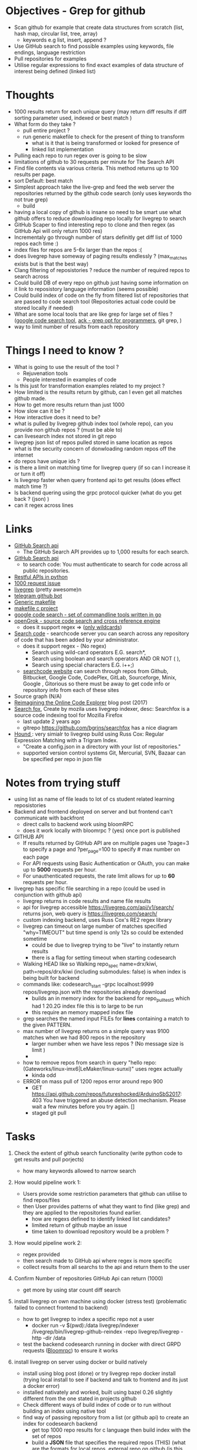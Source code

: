 * Objectives - Grep for github 
 - Scan github for example that create data structures from scratch (list, hash map, circular list, tree, array) 
   + keywords e.g list, insert, append ?
 - Use GitHub search to find possible examples using keywords, file endings, language restriction 
 - Pull repositories for examples 
 - Utilise regular expressions to find exact examples of data structure of interest being defined (linked list)
 
* Thoughts
 - 1000 results return for each unique query (may return diff results if diff sorting parameter used, indexed or best match )
 - What form do they take ?
   + pull entire project ?
   + run generic makefile to check for the present of thing to transform
	 - what is it that is being transformed or looked for presence of
	 - linked list implementation
 - Pulling each repo to run regex over is going to be slow 
 - limitations of github to 30 requests per minute for The Search API
 - Find file contents via various criteria. This method returns up to 100 results per page.
 - sort Default: best match
 - Simplest approach take the live-grep and feed the web server the repositories returned by the github code search (only uses keywords tho not true grep)
   + build 
 - having a local copy of github is insane so need to be smart use what github offers to reduce downloading repo locally for livegrep to search
 - GitHub Scaper to find interesting repo to clone and then regex (as GitHub Api will only return 1000 res)
 - Incrementaly go through number of stars definitly get diff list of 1000 repos each time :)
 - index files for repos are 5-6x larger than the repos :(
 - does livegrep have someway of paging results endlessly ? (max_matches exists but is that the best way)
 - Clang filtering of reposistories ? reduce the number of required repos to search across
 - Could build DB of every repo on github just having some information on it link to reposistory language information (seems possible)
 - Could build index of code on the fly from filtered list of repositories that are passed to code search tool (Repositories actual code could be stored locally if needed)
 - What are some local tools that are like grep for large set of files ? ([[https://github.com/google/codesearch][google code search tool]], [[https://beyondgrep.com/][ack - grep opt for programmers]], git grep, )
 - way to limit number of results from each repository

* Things I need to know ?
 - What is going to use the result of the tool ? 
   + Rejuvenation tools
   + People interested in examples of code
 - Is this just for transformation examples related to my project ?
 - How limited is the results return by github, can I even get all matches github made.
 - How to get more results return than just 1000
 - How slow can it be ?
 - How interactive does it need to be?
 - what is pulled by livegrep github index tool (whole repo), can you provide non github repos ? (must be able to)
 - can livesearch index not stored in git repo
 - livegrep json list of repos pulled stored in same location as repos
 - what is the security concern of donwloading random repos off the internet
 - do repos have unique ids ?
 - is there a limit on matching time for livegrep query (if so can I increase it or turn it off)
 - Is livegrep faster when query frontend api to get results (does effect match time ?)
 - Is backend quering using the grpc protocol quicker (what do you get back ? (json) )
 - can it regex across lines


* Links 
 - [[https://developer.github.com/v3/search/][GitHub Search api]]
   + The GitHub Search API provides up to 1,000 results for each search.
 - [[https://developer.github.com/v3/search/][GitHub Search api]]
   + to search code:  You must authenticate to search for code across all public repositories.
 - [[https://realpython.com/api-integration-in-python/][Restful APIs in python]]
 - [[https://github.com/PyGithub/PyGithub/issues/824][1000 request issue]]
 - [[https://www.alexdebrie.com/posts/faster-code-search-livegrep/][livegrep]] (pretty awesome)n
 - [[https://github.com/mamal72/telegram-github-search-bot][telegram github bot]]
 - [[https://github.com/mbcrawfo/GenericMakefile][Generic makefile]]
 - [[https://spin.atomicobject.com/2016/08/26/makefile-c-projects/][makefile c project]]
 - [[https://github.com/google/codesearch][google code search - set of commandline tools written in go]]
 - [[https://oracle.github.io/opengrok/][openGrok - source code search and cross reference engine]]
   + does it support regex => ([[https://github.com/oracle/opengrok/wiki/Comparison-with-Similar-Tools][only wildcards]])
 - [[https://searchcode.com/][Search code]] - searchcode server you can search across any repository of code that has been added by your administrator. 
   + does it support regex - (No regex)
	 - Search using wild-card operators E.G. search*,
	 - Search using boolean and search operators AND OR NOT ( ),
	 - Search using special characters E.G. i++;)
   + [[https://searchcode.com/?q=hello][searchcode website]] can search through repos from Github, Bitbucket, Google Code, CodePlex, GitLab, Sourceforge, Minix, Google , Gitorious 
	 so there must be away to get code info or repository info from each of these sites
 - Source graph (N/A)
 - [[http://www.lihaoyi.com/post/ReimaginingtheOnlineCodeExplorer.html][Reimagining the Online Code Explorer]] blog post (2017)
 - [[https://searchfox.org/][Search fox]], Create by mozila uses livegrep indexer, desc: Searchfox is a source code indexing tool for Mozilla Firefox
   + last update 2 years ago
   + gitrepo https://github.com/bgrins/searchfox has a nice diagram
 - [[https://github.com/hound-search/hound][Hound ]]: very simialr to livegrep build using Russ Cox: Regular Expression Matching with a Trigram Index.
   + "Create a config.json in a directory with your list of repositories."
   + supported version control systems Git, Mercurial, SVN, Bazaar can be specified per repo in json file

* Notes from trying stuff
 - using list as name of file leads to lot of cs student related learning reposistories
 - Backend and frontend deployed on server and but frontend can't communicate with backfront
   + direct calls to backend work using bloomRPC
   + does it work locally with bloomrpc ? (yes) once port is published
 - GITHUB API
   - If results returned by GitHub API are on multiple pages use ?page=3 to specify a page and ?per_page=100 to specify # max number on each page
   - For API requests using Basic Authentication or OAuth, you can make up to *5000* requests per hour.
   - For unauthenticated requests, the rate limit allows for up to *60* requests per hour. 
 - livegrep has specific file searching in a repo (could be used in conjunction with github api)
   + livegrep returns in code results and name file results
   + api for livegrep accessible https://livegrep.com/api/v1/search/ returns json, web query is https://livegrep.com/search/
   + custom indexing backend, uses Russ Cox's RE2 regex library
   + livegrep can timeout on large number of matches specified "why=TIMEOUT" but time spend is only 12s so could be extended sometime
	 + could be due to livegrep trying to be "live" to instantly return results
	 + there is a flag for setting timeout when starting codesearch
   + Walking HEAD like so  Walking repo_spec name=drx/kiwi, path=repos/drx/kiwi (including  submodules: false) is when index is being built for backend
   + commands like: codesearch_start -grpc localhost:9999  repos/livegrep.json with the repositories already download
	 - builds an in memory index for the backend for repo_pull_test5 which had 1 20.2G index file this is to large to be run
	 - this require an memory mapped index file
   + grep searches the named input FILEs for *lines* containing a match to the given PATTERN.
   + max number of livegrep returns on a simple query was 9100 matches when we had 800 repos in the repository
	 + larger number when we have less repos ? (No message size is limit )
	 + 
   + how to remove repos from search in query "hello repo:(Gateworks/linux-imx6|LeMaker/linux-sunxi)" uses regex actually
	 - kinda odd
   + ERROR on mass pull of 1200 repos error around repo 900
	 - GET https://api.github.com/repos/futureshocked/ArduinoSbS2017: 403 You have triggered an abuse detection mechanism. Please wait a few minutes before you try again. []
	 - staged git pull 


* Tasks
 1) Check the extent of github search functionality (write python code to get results and pull porjects)
	- how many keywords allowed to narrow search	

 2) How would pipeline work 1:
	- Users provide some restriction parameters that github can utilise to find repos/files
	- then User provides patterns of what they want to find (like grep) and they are applied to the repositories found earlier.
	  - how are regexs defined to identify linked list candidates?
	  - limited return of github maybe an issue
	  - time taken to download repository would be a problem ? 

 3) How would pipeline work 2:
	- regex provided	
	- then search made to GitHub api where regex is more specific
	- collect results from all searchs to the api and return them to the user

 4) Confirm Number of repositories GitHub Api can return (1000)
	- get more by using star count diff search 

 5) install livegrep on own machine using docker (stress test) (problematic failed to connect frontend to backend)
	- how to get livegrep to index a specific repo not a user
	  + docker run -v $(pwd):/data livegrep/indexer /livegrep/bin/livegrep-github-reindex -repo livegrep/livegrep -http -dir /data
	- test the backend codesearch running in docker with direct GRPD requests ([[https://github.com/uw-labs/bloomrpc][Bloomrpc]]) to ensure it works
	
 6) install livegrep on server using docker or build natively
	- install using blog post (done) or try livegrep repo docker install (trying local install to see if backend and talk to frontend and its just a docker error)
	- installed nativately and worked, built using bazel 0.26 slightly different from the one stated in projects github
	- Check different ways of build index of code or to run without building an index using native tool 
	- find way of passing repository from a list (or github api) to create an index for codesearch backend
	  + get top 1000 repo results for c language then  build index with the set of repos
	  + build a *JSON* file that specifies the required repos (THIS) (what are the formats for local repos, external repo on github (is this possible))
	  + use inbuilt github indexer and feed it a list a repos individually with flag -repo
	  + which is faster the github helper tool are starting codesearch directly with a index.json file ? (advantages/disadvantages)
	  + can livesearch index code not stored in git repo ?
	- Can you limit number of matches per user/repo/file so that the information is not
	- Can you perform multiline grep in livegrep
	  + underlying RE2 regex engine
		1. \n 	newline (≡ \012)
		2. $ at end of text (like \z not \Z) or line (m=true)
		3. ^ at beginning of text or line  
		4. \Z  at end of text, or before newline at end of text (NOT SUPPORTED)
	  + [[https://github.com/livegrep/livegrep/issues/27][Issue]]: "The livegrep index relies pretty heavily on the fact that searches only operate on single lines to enable usage of the index; 
        It'd be difficult to generalize it to multiline searches without some pretty deep changes, so it's not supported right now."
	- Livegrep does have a custom backend [[https://blog.nelhage.com/2015/02/regular-expression-search-with-suffix-arrays/][indexer]] does not use google codesearch this could be the reason for no multi line 

 7) How large is GitHub (tb or pb) 
	- [[https://github.com/search?q=is:public][29 Million public repos]], max size [[https://help.github.com/en/articles/what-is-my-disk-quota][100GB]] so size <2800tb, (need better estimate obviously)
	- 400,000 GitHub repositories, 1 billion files, 14 terabytes of code - [[https://medium.com/@hoffa/400-000-github-repositories-1-billion-files-14-terabytes-of-code-spaces-or-tabs-7cfe0b5dd7fd][Medium]] 
	- so maybe 1015tb if (29M/400,000)*14tb (still not good)
	- repos that are designated c or c++ number around 1M, c = 470k and c++ = 649K
	- 2.5*14tb= 35tb for c/c++ repos

 8) What API/tool exist for GitLab/sourceForge/bitbucket or other source code hosting sites (codeplex, google code)
	- GitLab: has search capabilities and a Restful API
	  + [[https://docs.gitlab.com/ee/user/search/advanced_global_search.html][Advanced Global Search]] (powered by Elasticsearch) is not yet available on GitLab.com
	  + over 1000 repos returned for simple search of ruby pages can keep being request by the looks of it (unlike github)
	- [[https://confluence.atlassian.com/bitbucket/use-the-bitbucket-cloud-rest-apis-222724129.html][BitBucket]]: Restful api & code search ?
	  + Wildcard searches (e.g. qu?ck buil*) are not supported.
	  + Regular expressions in queries are not supported, but you can search for special characters.
	- SourceForge: multiple APIs 	  
	  + Allura API - A read/write API for reading/writing to project info, tickets, wiki pages, etc
	  + Download Stats API - A read-only API for obtaining download statistics
	  + File Release API - set the default download for your project.

 9) How well does GitHub Identify repo language types (pretty well)

 10) Test regex for iterator and see results on large collection (done)
	 - Is the tool actually useful (some wa)

 11) stress test 1000 repos

 12) Can implment multiline grep hack ?

 13) Find way to get more than 9100 result if possible ?
	 - Error/limit
	   + limit for 800 repos seems to be as above (for simple requests like hello that return a lot)
	   + tried with "hello" for 100 repos but only got 4500 matches so can't try limit
	   + search term "he" in 100 repos limit was 8000 (lower than the search for "hello" in 800 repos limit 9100) (very odd)
		 - error message that gets returned { "error": "8 RESOURCE_EXHAUSTED: Received message larger than max (5296486 vs. 4194304)"}
		 - due to being 2 letter word ? ()
	   + Search term "init" in 100 repos: limit 11600 error: { "error": "8 RESOURCE_EXHAUSTED: Received message larger than max (4197748 vs. 4194304)"}
	   + 
	 - Solutions
	   - pagnation of some sort ask for first 9000 (or what ever limit is then next amount not including already requested)
	   - can limit then change what repos are being searched to produce distinct result below limit build up response
		 + kind of a hack tho not real fix
	   - 

 14) generic make files test on results from a search
	 - Start by end of day 


* Additional
  - check real-world implementations of linked lists how different people define them.


* TOD0
  1) 1200 repo test on server (fail)(after 1)
	 - 
  2) Limit problem on results 8000 - 11600 seems to vary a bit something to do with message size being larger than max (3)
  3) Add multiline grep functionality (2)
	 - Get context around first line hit in multigrep specfic number of lines of rest of grep to check
	 - RE2 in python to check
	 - Need way to directly access server from python quickly grpc python lib
	 - Line offset in to file
	 - return number of lines needed for multiline grep (wild card .* regex that can match to \n means every line needs to be taken into account?)
	 - Will it be quick enough 
  4) Generic makefile to build projects that are from (4)
  5) build script for pulling repos limited on the livegrep tool to 980 (i think) pull repos with depth 1 then have to build json file for codesearch (1)
	 - or add more code to wrapper to stop the thing from hitting limit pull repos in batches of 800

